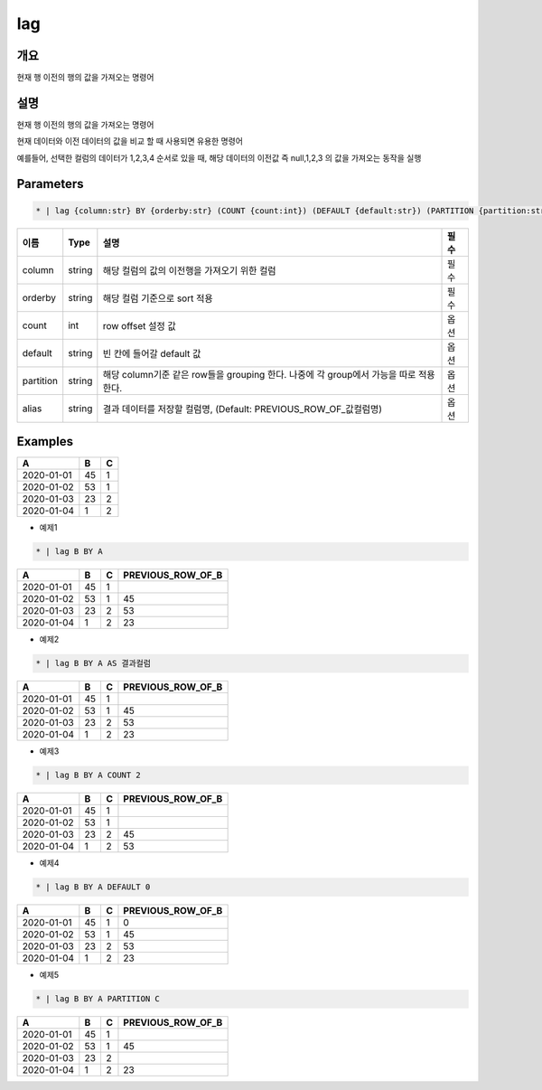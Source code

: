 lag
=========

개요
----

현재 행 이전의 행의 값을 가져오는 명령어

설명
----

현재 행 이전의 행의 값을 가져오는 명령어

현재 데이터와 이전 데이터의 값을 비교 할 때 사용되면 유용한 명령어

예를들어, 선택한 컬럼의 데이터가 1,2,3,4 순서로 있을 때, 해당 데이터의 이전값 즉 null,1,2,3 의 값을 가져오는 동작을 실행

Parameters
---------

.. code-block:: none

    * | lag {column:str} BY {orderby:str} (COUNT {count:int}) (DEFAULT {default:str}) (PARTITION {partition:str}) (AS {alias:str})?

.. list-table::
   :header-rows: 1

   * - 이름
     - Type
     - 설명
     - 필수
   * - column
     - string
     - 해당 컬럼의 값의 이전행을 가져오기 위한 컬럼
     - 필수
   * - orderby
     - string
     - 해당 컬럼 기준으로 sort 적용
     - 필수
   * - count
     - int
     - row offset 설정 값
     - 옵션
   * - default
     - string
     - 빈 칸에 들어갈 default 값
     - 옵션
   * - partition
     - string
     - 해당 column기준 같은 row들을 grouping 한다. 나중에 각 group에서 가능을 따로 적용 한다.
     - 옵션
   * - alias
     - string
     - 결과 데이터를 저장할 컬럼명, (Default: PREVIOUS_ROW_OF_값컬럼명)
     - 옵션
Examples
--------

.. list-table::
   :header-rows: 1

   * - A
     - B
     - C
   * - 2020-01-01
     - 45
     - 1
   * - 2020-01-02
     - 53
     - 1
   * - 2020-01-03
     - 23
     - 2
   * - 2020-01-04
     - 1
     - 2


- 예제1
.. code-block:: none

    * | lag B BY A

.. list-table::
   :header-rows: 1

   * - A
     - B
     - C
     - PREVIOUS_ROW_OF_B
   * - 2020-01-01
     - 45
     - 1
     - 
   * - 2020-01-02
     - 53
     - 1
     - 45
   * - 2020-01-03
     - 23
     - 2
     - 53
   * - 2020-01-04
     - 1
     - 2
     - 23

- 예제2
.. code-block:: none

    * | lag B BY A AS 결과컬럼

.. list-table::
   :header-rows: 1

   * - A
     - B
     - C
     - PREVIOUS_ROW_OF_B
   * - 2020-01-01
     - 45
     - 1
     - 
   * - 2020-01-02
     - 53
     - 1
     - 45
   * - 2020-01-03
     - 23
     - 2
     - 53
   * - 2020-01-04
     - 1
     - 2
     - 23

- 예제3
.. code-block:: none

    * | lag B BY A COUNT 2

.. list-table::
   :header-rows: 1

   * - A
     - B
     - C
     - PREVIOUS_ROW_OF_B
   * - 2020-01-01
     - 45
     - 1
     -
   * - 2020-01-02
     - 53
     - 1
     -
   * - 2020-01-03
     - 23
     - 2
     - 45
   * - 2020-01-04
     - 1
     - 2
     - 53


- 예제4
.. code-block:: none

    * | lag B BY A DEFAULT 0

.. list-table::
   :header-rows: 1

   * - A
     - B
     - C
     - PREVIOUS_ROW_OF_B
   * - 2020-01-01
     - 45
     - 1
     - 0
   * - 2020-01-02
     - 53
     - 1
     - 45
   * - 2020-01-03
     - 23
     - 2
     - 53
   * - 2020-01-04
     - 1
     - 2
     - 23


- 예제5
.. code-block:: none

    * | lag B BY A PARTITION C

.. list-table::
   :header-rows: 1

   * - A
     - B
     - C
     - PREVIOUS_ROW_OF_B
   * - 2020-01-01
     - 45
     - 1
     -
   * - 2020-01-02
     - 53
     - 1
     - 45
   * - 2020-01-03
     - 23
     - 2
     -
   * - 2020-01-04
     - 1
     - 2
     - 23